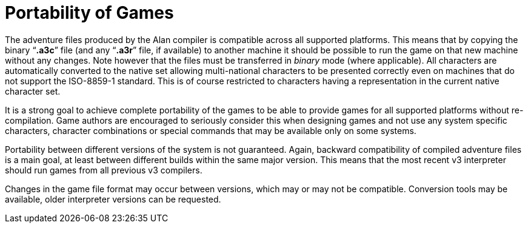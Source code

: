// ******************************************************************************
// *                                                                            *
// *                      Appendix H: Portability of Games                      *
// *                                                                            *
// ******************************************************************************


[appendix]
= Portability of Games

The adventure files produced by the Alan compiler is compatible across all supported platforms.
This means that by copying the binary "`*.a3c*`" file (and any "`*.a3r*`" file, if available) to another machine it should be possible to run the game on that new machine without any changes.
Note however that the files must be transferred in _binary_ mode (where applicable).
All characters are automatically converted to the native set allowing multi-national characters to be presented correctly even on machines that do not support the ISO-8859-1 standard.
This is of course restricted to characters having a representation in the current native character set.

It is a strong goal to achieve complete portability of the games to be able to provide games for all supported platforms without re-compilation.
Game authors are encouraged to seriously consider this when designing games and not use any system specific characters, character combinations or special commands that may be available only on some systems.

Portability between different versions of the system is not guaranteed.
Again, backward compatibility of compiled adventure files is a main goal, at least between different builds within the same major version.
This means that the most recent v3 interpreter should run games from all previous v3 compilers.

Changes in the game file format may occur between versions, which may or may not be compatible.
Conversion tools may be available, older interpreter versions can be requested.

// EOF //
